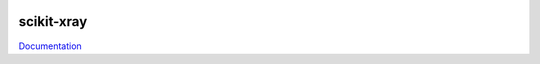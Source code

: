 .. image:: https://coveralls.io/repos/Nikea/scikit-xray/badge.png?branch=master 
    :target: https://coveralls.io/r/Nikea/scikit-xray?branch=master 
    :alt: 'Coverage badge'

.. image:: https://travis-ci.org/Nikea/scikit-xray.svg?branch=master
    :target: https://travis-ci.org/Nikea/scikit-xray
    :alt: 'Travis-ci badge'

.. image:: https://graphs.waffle.io/Nikea/scikit-xray/throughput.svg
 :target: https://waffle.io/Nikea/scikit-xray/metrics
 :alt: 'Throughput Graph'

scikit-xray
=====

`Documentation <http://Nikea.github.io/scikit-xray/>`_
